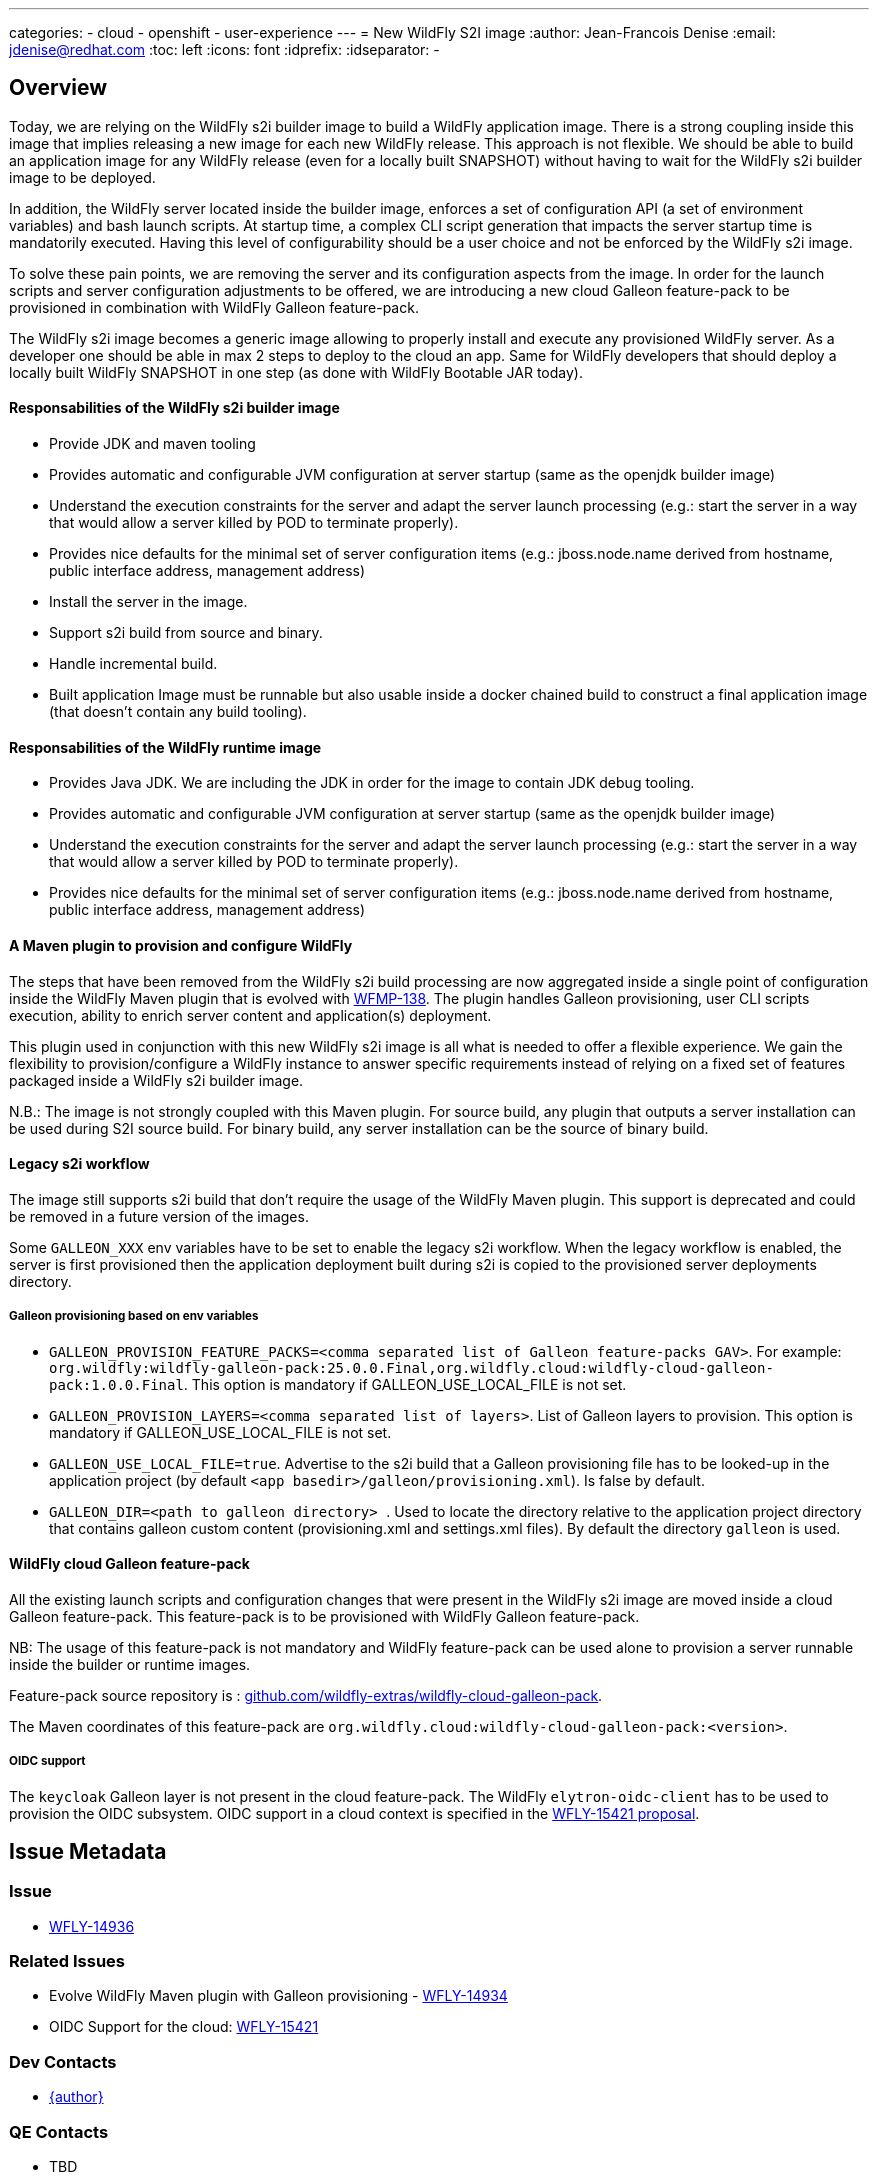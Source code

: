 ---
categories:
  - cloud
  - openshift
  - user-experience
---
= New WildFly S2I image
:author:           Jean-Francois Denise
:email:             jdenise@redhat.com
:toc:               left
:icons:             font
:idprefix:
:idseparator:       -

== Overview

Today, we are relying on the WildFly s2i builder image to build a WildFly application image. 
There is a strong coupling inside this image that implies releasing a new image for each new WildFly release. 
This approach is not flexible. We should be able to build an application image for any WildFly release 
(even for a locally built SNAPSHOT) without having to wait for the WildFly s2i builder image to be deployed.

In addition, the WildFly server located inside the builder image, enforces a set of configuration API (a set of environment variables) 
and bash launch scripts. At startup time, a complex CLI script generation that impacts the server startup time is mandatorily executed. 
Having this level of configurability should be a user choice and not be enforced by the WildFly s2i image.

To solve these pain points, we are removing the server and its configuration aspects from the image. In order for the launch scripts and server configuration adjustments 
to be offered, we are introducing a new cloud Galleon feature-pack to be provisioned in combination with WildFly Galleon feature-pack.

The WildFly s2i image becomes a generic image allowing to properly install and execute any provisioned WildFly server.
 As a developer one should be able in max 2 steps to deploy to the cloud an app. Same for WildFly developers that should 
deploy a locally built WildFly SNAPSHOT in one step (as done with WildFly Bootable JAR today). 

==== Responsabilities of the WildFly s2i builder image

* Provide JDK and maven tooling
* Provides automatic and configurable JVM configuration at server startup (same as the openjdk builder image)
* Understand the execution constraints for the server and adapt the server launch processing (e.g.: start the server in a way that would allow a server killed by POD to terminate properly).
* Provides nice defaults for the minimal set of server configuration items (e.g.: jboss.node.name derived from hostname, public interface address, management address)
* Install the server in the image.
* Support s2i build from source and binary.
* Handle incremental build.
* Built application Image must be runnable but also usable inside a docker chained build to construct 
   a final application image (that doesn't contain any build tooling). 

==== Responsabilities of the WildFly runtime image

* Provides Java JDK. We are including the JDK in order for the image to contain JDK debug tooling.
* Provides automatic and configurable JVM configuration at server startup (same as the openjdk builder image)
* Understand the execution constraints for the server and adapt the server launch processing (e.g.: start the server in a way that would allow a server killed by POD to terminate properly).
* Provides nice defaults for the minimal set of server configuration items (e.g.: jboss.node.name derived from hostname, public interface address, management address)

==== A Maven plugin to provision and configure WildFly

The steps that have been removed from the WildFly s2i build processing are now aggregated inside a 
single point of configuration inside the WildFly Maven plugin that is evolved with https://issues.redhat.com/browse/WFMP-138[WFMP-138]. 
The plugin handles Galleon provisioning, user CLI scripts execution, ability to enrich server content and application(s) deployment. 

This plugin used in conjunction with this new WildFly s2i image is all what is needed to offer a flexible experience. 
We gain the flexibility to provision/configure a WildFly instance to answer specific requirements instead of 
relying on a fixed set of features packaged inside a WildFly s2i builder image.

N.B.: The image is not strongly coupled with this Maven plugin. For source build, any plugin that outputs a server installation can be used during S2I source build.
For binary build, any server installation can be the source of binary build.

==== Legacy s2i workflow

The image still supports s2i build that don't require the usage of the WildFly Maven plugin. This support is deprecated and could be removed in a 
future version of the images. 

Some `GALLEON_XXX` env variables have to be set to enable the legacy s2i workflow. 
When the legacy workflow is enabled, the server is first provisioned then the application deployment built during s2i is copied to the provisioned server deployments directory.

===== Galleon provisioning based on env variables

* ``GALLEON_PROVISION_FEATURE_PACKS=<comma separated list of Galleon feature-packs GAV>``. 
For example: `org.wildfly:wildfly-galleon-pack:25.0.0.Final,org.wildfly.cloud:wildfly-cloud-galleon-pack:1.0.0.Final`. 
This option is mandatory if GALLEON_USE_LOCAL_FILE is not set.

* ``GALLEON_PROVISION_LAYERS=<comma separated list of layers>``. List of Galleon layers to provision. 
This option is mandatory if GALLEON_USE_LOCAL_FILE is not set.

* ``GALLEON_USE_LOCAL_FILE=true``. Advertise to the s2i build that a Galleon provisioning file has to be 
looked-up in the application project (by default `<app basedir>/galleon/provisioning.xml`). Is false by default.

* ``GALLEON_DIR=<path to galleon directory> ``. Used to locate the directory relative to the application project 
directory that contains galleon custom content (provisioning.xml and settings.xml files). By default the directory `galleon` is used.

==== WildFly cloud Galleon feature-pack

All the existing launch scripts and configuration changes that were present in the WildFly s2i image are moved inside a cloud Galleon feature-pack.
This feature-pack is to be provisioned with WildFly Galleon feature-pack.

NB: The usage of this feature-pack is not mandatory and WildFly feature-pack can be used alone to provision a server runnable inside the builder or runtime images.

Feature-pack source repository is : https://github.com/wildfly-extras/wildfly-cloud-galleon-pack[github.com/wildfly-extras/wildfly-cloud-galleon-pack].

The Maven coordinates of this feature-pack are ``org.wildfly.cloud:wildfly-cloud-galleon-pack:<version>``.

===== OIDC support

The `keycloak` Galleon layer is not present in the cloud feature-pack. 
The WildFly `elytron-oidc-client` has to be used to provision the OIDC subsystem. OIDC support in a cloud context is 
specified in the https://github.com/wildfly/wildfly-proposals/pull/434[WFLY-15421 proposal].

== Issue Metadata

=== Issue

* https://issues.redhat.com/browse/WFLY-14936[WFLY-14936]

=== Related Issues

* Evolve WildFly Maven plugin with Galleon provisioning - https://issues.redhat.com/browse/WFLY-14934[WFLY-14934]

* OIDC Support for the cloud: https://issues.redhat.com/browse/WFLY-15421[WFLY-15421]

=== Dev Contacts

* mailto:{email}[{author}]

=== QE Contacts

* TBD

=== Testing By
// Put an x in the relevant field to indicate if testing will be done by Engineering or QE. 
// Discuss with QE during the Kickoff state to decide this
* [ ] Engineering

* [ ] QE

=== Affected Projects or Components

* https://github.com/wildfly/wildfly-maven-plugin/[WildFly Maven plugin]

* https://github.com/wildfly-extras/wildfly-cloud-galleon-pack[WildFly cloud feature-pack]

=== Relevant Installation Types
// Remove the x next to the relevant field if the feature in question is not relevant
// to that kind of WildFly installation
* [ ] Traditional standalone server (unzipped or provisioned by Galleon)

* [ ] Managed domain

* [x] OpenShift s2i

* [ ] Bootable jar

== Requirements

=== Implementation notes

In WildFly s2i repo, a new git branch v2 will be used to implement the feature and release the first versions of the images. The master will be used to 
build and release the current WildFly S2I and runtime images that will become deprecated.
Once the deprecated images are no more released, a legacy branch will be created, the v2 branch will be merged into master. At this point, no more "legacy" content will be released.

=== Hard Requirements

==== WildFly s2i builder image

===== Building

* The builder image is built from ubi8-minimal image.
* It adds on top JDK11 and maven s2i tooling.
* It contains the user jboss.
* It is deployed on quay.io: ```quay.io/wildfly/wildfly-s2i-jdk11```
* Has a versioning independent from WildFly versioning
* Has support for binary and source build.
* Expects a server to be provisioned in ```<target dir>/server``` by default. Directory name relative to the target directory can be configured with 
 ```S2I_SERVER_DIR=<relative path in target directory>``` env variable.

===== Running

* Image produced with this builder image is runnable.
* Image execution can be configured with Java related environment variables. https://github.com/jboss-openshift/cct_module/tree/master/jboss/container/java/jvm/api[JVM API]
* The image entry-point offers the following features:
** Discover the WildFly launcher script to be called: ```standalone.sh, standalone-cloud.sh or openshift-launch.sh```. 
N.B.: In case of openshift-launch.sh (legacy cloud entry point), no configuration is applied. Configuration of the server is delegated 
to the ```openshift-launch.sh``` script that handles it all. The env variable ```SERVER_LAUNCH_SCRIPT_OVERRIDE``` can be used to override the server launch script file name. 
The file must be located in ```$JBOSS_HOME/bin``` directory.
** *WARNING. This needs to be reviewed at the light of future evolutions in the transaction subsystem.* Computes the value of the jboss.node.name system property (required by transactions). By default a truncated to 23 characters name based on the hostname is computed. This can be 
overridden by using the ```JBOSS_NODE_NAME``` env variable.
** Computes the JVM options to be conveyed to the server
** Appends the content of ```JAVA_OPTS_APPEND``` env variable to ```JAVA_OPTS```.
** If the env variable ```CLI_LAUNCH_SCRIPT=<cli script path>``` has been set, the referenced CLI script is executed during boot. The file can be an absolute path or a path relative to ```JBOSS_HOME``` directory.
** Handles POD termination with CLI shutdown. Can be disabled with ```CLI_GRACEFUL_SHUTDOWN=true``` env variable. N.B.: 
the ```PORT_OFFSET``` env variable is to be used to convey a port offset, This allows the CLI shutdown logic to retrieve the port offset when interacting with the server.
** Set default value for management (0.0.0.0) and public (value of ```hostname -i``` command) interfaces. 
    The default values can be specified with ```SERVER_PUBLIC_BIND_ADDRESS``` and  ```SERVER_MANAGEMENT_BIND_ADDRESS```.
** Enables the server statistics. Can be overridden with ```SERVER_ENABLE_STATISTICS=false```.
** Calls the server launch script passing it the ```SERVER_ARGS``` env variable that can contain extra arguments to provide to the server.

The API to configure the server launch (for both the builder and runtime images entry-point) is defined in https://github.com/wildfly/wildfly-cekit-modules/blob/v2/jboss/container/wildfly/run/api/module.yaml[this cekit module]

==== WildFly runtime image

* The runtime image is built from ubi8-minimal image.
* It adds on top JDK11.
* Has the same versioning that the S2I Builder image.
* It is deployed on quay.io: ```quay.io/wildfly/wildfly-runtime-jdk11```
* It contains the user jboss
* Image produced from this runtime image is runnable.
* It contains the same entry-point present in the builder image.
* Examples of Docker file to install a server inside the runtime image:

Local WildFly installation copied to the image
```
FROM quay.io/wildfly/wildfly-runtime-jdk11:latest
COPY --chown=jboss:root vanilla-wildfly $JBOSS_HOME
RUN chmod -R ug+rwX $JBOSS_HOME
```

Chained build from builder image
```
FROM quay.io/wildfly/wildfly-runtime-jdk11:latest
COPY --from=builder --chown=jboss:root /opt/wildfly $JBOSS_HOME
RUN chmod -R ug+rwX $JBOSS_HOME
```

=== Nice-to-Have Requirements

* None.

=== Non-Requirements

* None.

== Test Plan

* Add new Behave tests that would use WildFly Maven plugin and WildFly. This would cover the entrypoint configurability.
* Port existing behave tests to the new design by using the wildfly-cloud-galleon-pack.
* Add new Openshift QE tests.

== Community Documentation

* A complete rework of the community documentation is required.

== Release Note Content

Yes.